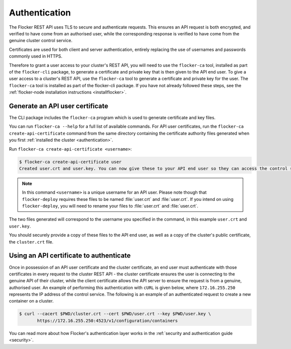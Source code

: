 .. _authenticate:

==============
Authentication
==============

The Flocker REST API uses TLS to secure and authenticate requests.
This ensures an API request is both encrypted, and verified to have come from an authorised user, while the corresponding response is verified to have come from the genuine cluster control service.

Certificates are used for both client and server authentication, entirely replacing the use of usernames and passwords commonly used in HTTPS.

Therefore to grant a user access to your cluster's REST API, you will need to use the ``flocker-ca`` tool, installed as part of the ``flocker-cli`` package, to generate a certificate and private key that is then given to the API end user.
To give a user access to a cluster's REST API, use the ``flocker-ca`` tool to generate a certificate and private key for the user.
The ``flocker-ca`` tool is installed as part of the flocker-cli package.
If you have not already followed these steps, see the :ref:`flocker-node installation instructions <installflocker>`.

.. _generate-api:

Generate an API user certificate
================================

The CLI package includes the ``flocker-ca`` program which is used to generate certificate and key files.

You can run ``flocker-ca --help`` for a full list of available commands. For API user certificates, run the ``flocker-ca create-api-certificate`` command from the same directory containing the certificate authority files generated when you first :ref:`installed the cluster <authentication>`.

Run ``flocker-ca create-api-certificate <username>``:

.. code-block:: console

   $ flocker-ca create-api-certificate user
   Created user.crt and user.key. You can now give these to your API end user so they can access the control service API.

.. note:: In this command ``<username>`` is a unique username for an API user.
   Please note though that ``flocker-deploy`` requires these files to be named :file:`user.crt` and :file:`user.crt`.
   If you intend on using ``flocker-deploy``, you will need to rename your files to :file:`user.crt` and :file:`user.crt`.

The two files generated will correspond to the username you specified in the command, in this example ``user.crt`` and ``user.key``.

You should securely provide a copy of these files to the API end user, as well as a copy of the cluster's public certificate, the ``cluster.crt`` file.

Using an API certificate to authenticate
========================================

Once in possession of an API user certificate and the cluster certificate, an end user must authenticate with those certificates in every request to the cluster REST API - the cluster certificate ensures the user is connecting to the genuine API of their cluster, while the client certificate allows the API server to ensure the request is from a genuine, authorised user.
An example of performing this authentication with ``cURL`` is given below, where ``172.16.255.250`` represents the IP address of the control service.
The following is an example of an authenticated request to create a new container on a cluster.

.. code-block:: console

   $ curl --cacert $PWD/cluster.crt --cert $PWD/user.crt --key $PWD/user.key \
          https://172.16.255.250:4523/v1/configuration/containers
   
You can read more about how Flocker's authentication layer works in the :ref:`security and authentication guide <security>`.

